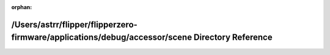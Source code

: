 .. meta::9f267607900cfef0bc729fe04ec3e64001d62cc00c0692edf6c6932f5763be2705144c60b67320cafebc6b3a0d2b9e6a276e154c72a356ee37419bb1be33065e

:orphan:

.. title:: Flipper Zero Firmware: /Users/astrr/flipper/flipperzero-firmware/applications/debug/accessor/scene Directory Reference

/Users/astrr/flipper/flipperzero-firmware/applications/debug/accessor/scene Directory Reference
===============================================================================================

.. container:: doxygen-content

   
   .. raw:: html
     :file: dir_b42c0f6a59af9cecfb7402478c40fd1c.html
